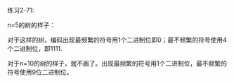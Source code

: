 #+LATEX_CLASS: ramsay-org-article
#+LATEX_CLASS_OPTIONS: [oneside,A4paper,12pt]
#+AUTHOR: Ramsay Leung
#+EMAIL: ramsayleung@gmail.com
#+DATE: 2022-12-05 一 22:41
练习2-71:

n=5的树的样子：

[[../img/chapter2/exercise2-71.png]]

对于这样的树，编码出现最频繁的符号用1个二进制位即0；最不频繁的符号使用4个二进制位，即1111.

对于n=10的树的样子，就不画了。出现最频繁的符号用1个二进制位，最不频繁的符号使用9位二进制位。
